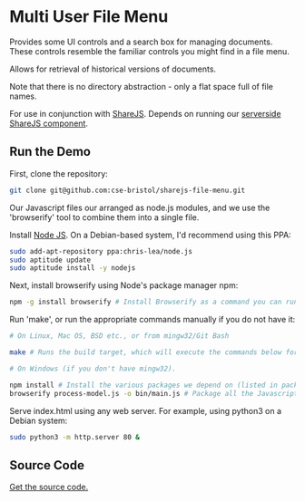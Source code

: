 * Multi User File Menu
Provides some UI controls and a search box for managing documents. These controls resemble the familiar controls you might find in a file menu.

Allows for retrieval of historical versions of documents.

Note that there is no directory abstraction - only a flat space full of file names.

For use in conjunction with [[http://sharejs.org/][ShareJS]]. Depends on running our [[https://github.com/cse-bristol/process-model/tree/master/server][serverside ShareJS component]].

** Run the Demo
First, clone the repository:
#+BEGIN_SRC sh
  git clone git@github.com:cse-bristol/sharejs-file-menu.git
#+END_SRC

Our Javascript files our arranged as node.js modules, and we use the 'browserify' tool to combine them into a single file.

Install [[http://nodejs.org/][Node JS]]. On a Debian-based system, I'd recommend using this PPA:
#+BEGIN_SRC sh
sudo add-apt-repository ppa:chris-lea/node.js 
sudo aptitude update
sudo aptitude install -y nodejs
#+END_SRC

Next, install browserify using Node's package manager npm:
#+BEGIN_SRC sh
  npm -g install browserify # Install Browserify as a command you can run from your shell.
#+END_SRC

Run 'make', or run the appropriate commands manually if you do not have it:
#+BEGIN_SRC sh
  # On Linux, Mac OS, BSD etc., or from mingw32/Git Bash

  make # Runs the build target, which will execute the commands below for you.

  # On Windows (if you don't have mingw32).

  npm install # Install the various packages we depend on (listed in package.json).
  browserify process-model.js -o bin/main.js # Package all the Javascript code together in a way that we can load into a browser.
#+END_SRC

Serve index.html using any web server. For example, using python3 on a Debian system:
#+BEGIN_SRC sh
  sudo python3 -m http.server 80 &
#+END_SRC

** Source Code
[[https://github.com/cse-bristol/sharejs-file-menu][Get the source code.]]
